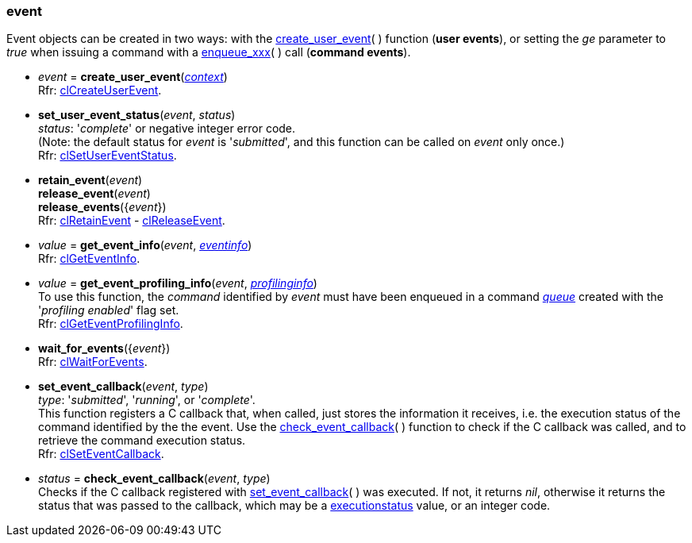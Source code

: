 
[[event]]
=== event

Event objects can be created in two ways: 
with the <<create_user_event, create_user_event>>(&nbsp;) function (*user events*), or  
setting the _ge_ parameter to _true_ when issuing a command with a <<commands, enqueue_xxx>>(&nbsp;)
call (*command events*).

[[create_user_event]]
* _event_ = *create_user_event*(<<context, _context_>>) +
[small]#Rfr: https://www.khronos.org/registry/OpenCL/sdk/2.1/docs/man/xhtml/clCreateUserEvent.html[clCreateUserEvent].#

[[set_user_event_status]]
* *set_user_event_status*(_event_, _status_) +
[small]#_status_: '_complete_' or negative integer error code. +
(Note: the default status for _event_ is '_submitted_', and this function can be called 
on _event_ only once.) +
Rfr: https://www.khronos.org/registry/OpenCL/sdk/2.1/docs/man/xhtml/clSetUserEventStatus.html[clSetUserEventStatus].#


[[retain_event]]
* *retain_event*(_event_) +
*release_event*(_event_) +
*release_events*({_event_}) +
[small]#Rfr: https://www.khronos.org/registry/OpenCL/sdk/2.1/docs/man/xhtml/clRetainEvent.html[clRetainEvent] - 
https://www.khronos.org/registry/OpenCL/sdk/2.1/docs/man/xhtml/clReleaseEvent.html[clReleaseEvent].#

[[get_event_info]]
* _value_ = *get_event_info*(_event_, <<eventinfo, _eventinfo_>>) +
[small]#Rfr: https://www.khronos.org/registry/OpenCL/sdk/2.1/docs/man/xhtml/clGetEventInfo.html[clGetEventInfo].#

[[get_event_profiling_info]]
* _value_ = *get_event_profiling_info*(_event_, <<profilinginfo, _profilinginfo_>>) +
[small]#To use this function, the _command_ identified by _event_ must have been enqueued in a 
command <<queue, _queue_>> created with the '_profiling enabled_' flag set. +
Rfr: https://www.khronos.org/registry/OpenCL/sdk/2.1/docs/man/xhtml/clGetEventProfilingInfo.html[clGetEventProfilingInfo].#

[[wait_for_events]]
* *wait_for_events*({_event_}) +
[small]#Rfr: https://www.khronos.org/registry/OpenCL/sdk/2.1/docs/man/xhtml/clWaitForEvents.html[clWaitForEvents].#

[[set_event_callback]]
* *set_event_callback*(_event_, _type_) +
[small]#_type_: '_submitted_', '_running_', or '_complete_'. +
This function registers a C callback that, when called, just stores the information it receives,
i.e. the execution status of the command identified by the the event. 
Use the <<check_event_callback, check_event_callback>>(&nbsp;) function to check if the C callback was called, and to retrieve the command execution status. +
Rfr: https://www.khronos.org/registry/OpenCL/sdk/2.1/docs/man/xhtml/clSetEventCallback.html[clSetEventCallback].#

[[check_event_callback]]
* _status_ = *check_event_callback*(_event_, _type_) +
[small]#Checks if the C callback registered with <<set_event_callback, set_event_callback>>(&nbsp;) was executed. If not, it returns _nil_, otherwise it returns the status that was passed to the callback, which
may be a <<executionstatus, executionstatus>> value, or an integer code.#


